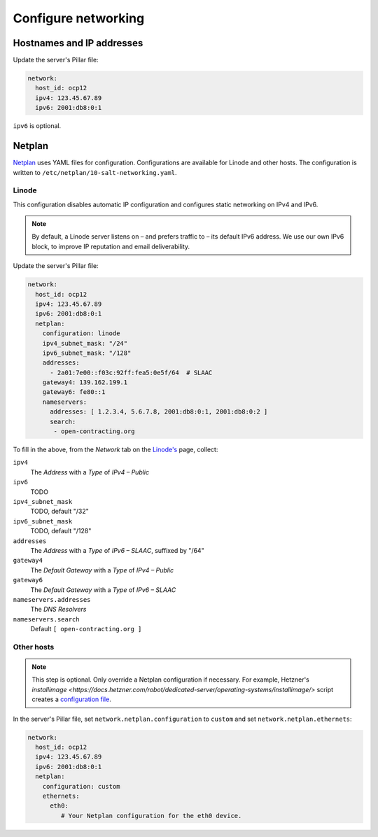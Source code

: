 Configure networking
====================

Hostnames and IP addresses
--------------------------

Update the server's Pillar file:

.. code-block:: yaml

   network:
     host_id: ocp12
     ipv4: 123.45.67.89
     ipv6: 2001:db8:0:1

``ipv6`` is optional.

Netplan
-------

`Netplan <https://netplan.io>`__ uses YAML files for configuration. Configurations are available for Linode and other hosts. The configuration is written to ``/etc/netplan/10-salt-networking.yaml``.

Linode
~~~~~~

This configuration disables automatic IP configuration and configures static networking on IPv4 and IPv6.

.. note::

   By default, a Linode server listens on – and prefers traffic to – its default IPv6 address. We use our own IPv6 block, to improve IP reputation and email deliverability.

Update the server's Pillar file:

.. code-block:: yaml

   network:
     host_id: ocp12
     ipv4: 123.45.67.89
     ipv6: 2001:db8:0:1
     netplan:
       configuration: linode
       ipv4_subnet_mask: "/24"
       ipv6_subnet_mask: "/128"
       addresses:
         - 2a01:7e00::f03c:92ff:fea5:0e5f/64  # SLAAC
       gateway4: 139.162.199.1
       gateway6: fe80::1
       nameservers:
         addresses: [ 1.2.3.4, 5.6.7.8, 2001:db8:0:1, 2001:db8:0:2 ]
         search:
          - open-contracting.org

To fill in the above, from the *Network* tab on the `Linode's <https://cloud.linode.com/linodes>`__ page, collect:

``ipv4``
  The *Address* with a *Type* of *IPv4 – Public*
``ipv6``
  TODO
``ipv4_subnet_mask``
  TODO, default "/32"
``ipv6_subnet_mask``
  TODO, default "/128"
``addresses``
  The *Address* with a *Type* of *IPv6 – SLAAC*, suffixed by "/64"
``gateway4``
  The *Default Gateway* with a *Type* of *IPv4 – Public*
``gateway6``
  The *Default Gateway* with a *Type* of *IPv6 – SLAAC*
``nameservers.addresses``
  The *DNS Resolvers*
``nameservers.search``
  Default ``[ open-contracting.org ]``

Other hosts
~~~~~~~~~~~

.. note::

   This step is optional. Only override a Netplan configuration if necessary. For example, Hetzner's `installimage <https://docs.hetzner.com/robot/dedicated-server/operating-systems/installimage/>` script creates a `configuration file <https://github.com/hetzneronline/installimage/blob/84883efa372b9c9ecef2bb7703d696221b4e1093/network_config.functions.sh#L560>`__.

In the server's Pillar file, set ``network.netplan.configuration`` to ``custom`` and set ``network.netplan.ethernets``:

.. code-block:: yaml

   network:
     host_id: ocp12
     ipv4: 123.45.67.89
     ipv6: 2001:db8:0:1
     netplan:
       configuration: custom
       ethernets:
         eth0:
            # Your Netplan configuration for the eth0 device.
